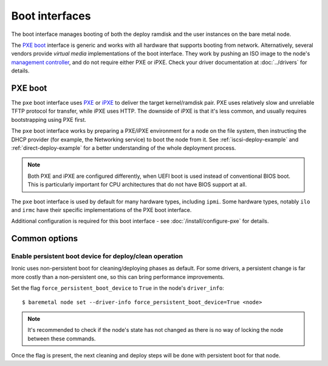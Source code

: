 ===============
Boot interfaces
===============

The boot interface manages booting of both the deploy ramdisk and the user
instances on the bare metal node.

The `PXE boot`_ interface is generic and works with all hardware that supports
booting from network. Alternatively, several vendors provide *virtual media*
implementations of the boot interface. They work by pushing an ISO image to
the node's `management controller`_, and do not require either PXE or iPXE.
Check your driver documentation at :doc:`../drivers` for details.

.. _pxe-boot:

PXE boot
--------

The ``pxe`` boot interface uses PXE_ or iPXE_ to deliver the target
kernel/ramdisk pair. PXE uses relatively slow and unreliable TFTP protocol
for transfer, while iPXE uses HTTP. The downside of iPXE is that it's less
common, and usually requires bootstrapping using PXE first.

The ``pxe`` boot interface works by preparing a PXE/iPXE environment for a
node on the file system, then instructing the DHCP provider (for example,
the Networking service) to boot the node from it. See
:ref:`iscsi-deploy-example` and :ref:`direct-deploy-example` for a better
understanding of the whole deployment process.

.. note::
    Both PXE and iPXE are configured differently, when UEFI boot is used
    instead of conventional BIOS boot. This is particularly important for CPU
    architectures that do not have BIOS support at all.

The ``pxe`` boot interface is used by default for many hardware types,
including ``ipmi``. Some hardware types, notably ``ilo`` and ``irmc`` have their
specific implementations of the PXE boot interface.

Additional configuration is required for this boot interface - see
:doc:`/install/configure-pxe` for details.

Common options
--------------

Enable persistent boot device for deploy/clean operation
~~~~~~~~~~~~~~~~~~~~~~~~~~~~~~~~~~~~~~~~~~~~~~~~~~~~~~~~

Ironic uses non-persistent boot for cleaning/deploying phases as default.
For some drivers, a persistent change is far more costly than a non-persistent
one, so this can bring performance improvements.

Set the flag ``force_persistent_boot_device`` to ``True`` in the node's
``driver_info``::

    $ baremetal node set --driver-info force_persistent_boot_device=True <node>

.. note::
   It's recommended to check if the node's state has not changed as there
   is no way of locking the node between these commands.

Once the flag is present, the next cleaning and deploy steps will be done
with persistent boot for that node.


.. _PXE: https://en.wikipedia.org/wiki/Preboot_Execution_Environment
.. _iPXE: https://en.wikipedia.org/wiki/IPXE
.. _management controller: https://en.wikipedia.org/wiki/Out-of-band_management
